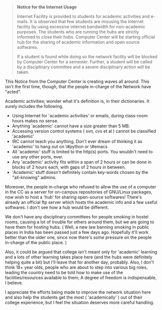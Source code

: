 #+BEGIN_COMMENT
.. title: The 'Academic' Internet
.. date: 2008-10-10 22:39:00
.. tags: internet, ology
.. slug: the-academic-internet
#+END_COMMENT




#+begin_quote
*Notice for the Internet Usage*

Internet Facility is provided to students for academic activities
and e-mails. It is observed that few students are misusing the
Internet facility by using excessive internet bandwidth for
non-academic purposes. The students who are running the hubs are
strictly informed to close their hubs. Computer Center will be
starting official hub for the sharing of academic information and
open source softwares.

If a student is found while doing so the network facility will be
blocked by Computer Center for a semester. Further, a student will
be called by a disciplinary committee and a severe disciplinary
action will be taken.
#+end_quote

This Notice from the Computer Center is creating waves all
around. This isn't the first time, though, that the people
in-charge of the Network have "acted".

Academic activities; wonder what it's definition is, in their
dictionaries. It surely includes the following.

- Using Internet for 'academic activities' or emails, during
  class-room hours makes no sense.
- Anything 'academic' cannot have a size greater than 5 MB.
- Accessing version control systems ( svn, cvs et al ) cannot be
  classified 'academic'
- IRC cannot teach you anything. Don't ever dream of thinking it
  as 'academic' to hang out on \#python or \#emacs
- All 'academic' stuff is limited to the http(s) ports. You
  wouldn't need to use any other ports, ever.
- Any 'academic' activity fits within a span of 2 hours or can be
  done in blocks of 2 hours each, with gaps of 2 hours in between.
- 'Academic' stuff doesn't definitely contain key-words chosen by
  the "all-knowing" admins.

Moreover, the people in-charge who refused to allow the use of a
computer in the CC as a server for on-campus repositories of
GNU/Linux packages, now wish to host a 'hub' for sharing
open-source softwares! There's already an official ftp server
which hosts the academic info and a few useful softwares. I don't
see how a hub would be different.

We don't have any disciplinary committees for people smoking in
hostel rooms, causing a lot of trouble for others around them, but
we are going to have them for hosting hubs. ( Well, a new law
banning smoking in public places in India has been passed just a
few days ago. Hopefully it'll work better than the older one,
since now there's some pressure on the people in-charge of the
public place. )

Also, it could be argued that college isn't meant only for
'academic' learning and a lots of other learning takes place here
(and the hubs were definitely helping quite a bit) but I'll leave
that for another day, probably. Also, I don't think 18+ year olds,
people who are about to step into various big roles, leading the
country need to be told how to make use of the
facilities/resources available to them; A degree of freedom is
indispensable, I believe.

I appreciate the efforts being made to improve the network
situation here and also help the students get the most (
'academically' ) out of their college experience, but I feel the
situation deserves more careful handling.
